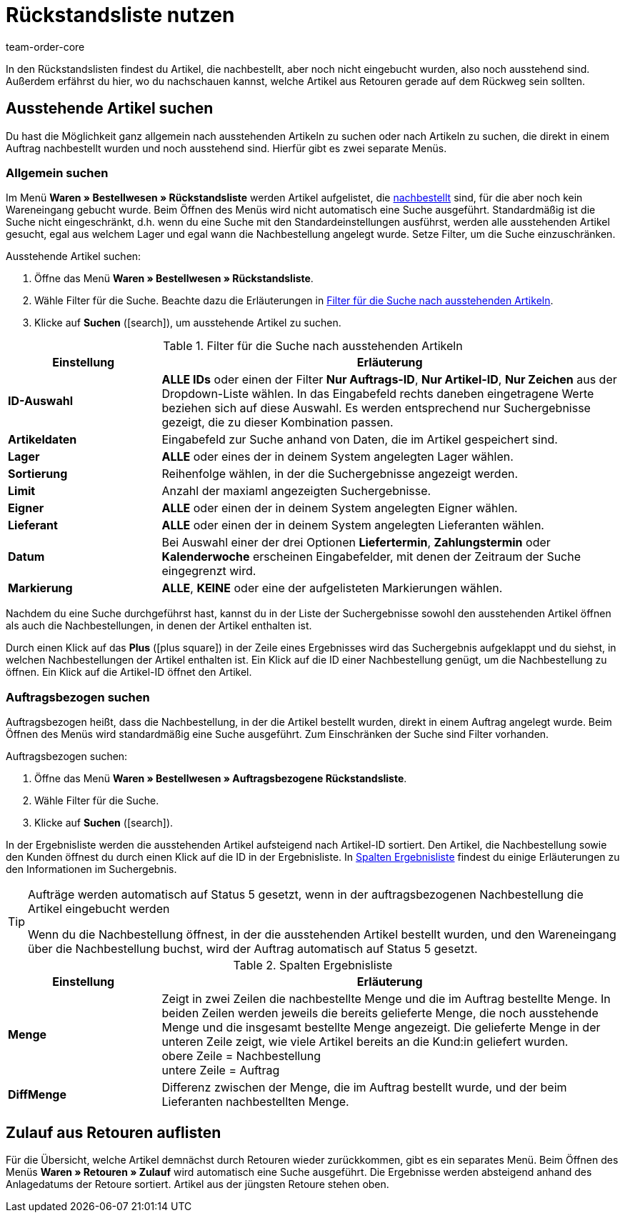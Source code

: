 = Rückstandsliste nutzen
:id: EKFGWEC
:author: team-order-core
:keywords: Zulauf, Rückstandsliste, Nachbestellung, Bestellwesen, Rückstands-Liste, DiffMenge

In den Rückstandslisten findest du Artikel, die nachbestellt, aber noch nicht eingebucht wurden, also noch ausstehend sind. Außerdem erfährst du hier, wo du nachschauen kannst, welche Artikel aus Retouren gerade auf dem Rückweg sein sollten.

[#100]
== Ausstehende Artikel suchen

Du hast die Möglichkeit ganz allgemein nach ausstehenden Artikeln zu suchen oder nach Artikeln zu suchen, die direkt in einem Auftrag nachbestellt wurden und noch ausstehend sind. Hierfür gibt es zwei separate Menüs.

[#200]
=== Allgemein suchen

Im Menü *Waren » Bestellwesen » Rückstandsliste* werden Artikel aufgelistet, die xref:warenwirtschaft:nachbestellungen-vornehmen.adoc#[nachbestellt] sind, für die aber noch kein Wareneingang gebucht wurde. Beim Öffnen des Menüs wird nicht automatisch eine Suche ausgeführt. Standardmäßig ist die Suche nicht eingeschränkt, d.h. wenn du eine Suche mit den Standardeinstellungen ausführst, werden alle ausstehenden Artikel gesucht, egal aus welchem Lager und egal wann die Nachbestellung angelegt wurde. Setze Filter, um die Suche einzuschränken.

[.instruction]
Ausstehende Artikel suchen:

. Öffne das Menü *Waren » Bestellwesen » Rückstandsliste*.
. Wähle Filter für die Suche. Beachte dazu die Erläuterungen in <<table-search-undelivered-variations>>.
. Klicke auf *Suchen* (icon:search[role="blue"]), um ausstehende Artikel zu suchen.

[[table-search-undelivered-variations]]
.Filter für die Suche nach ausstehenden Artikeln
[cols="1,3"]
|====
|Einstellung |Erläuterung

| *ID-Auswahl*
| *ALLE IDs* oder einen der Filter *Nur Auftrags-ID*, *Nur Artikel-ID*, *Nur Zeichen* aus der Dropdown-Liste wählen. In das Eingabefeld rechts daneben eingetragene Werte beziehen sich auf diese Auswahl. Es werden entsprechend nur Suchergebnisse gezeigt, die zu dieser Kombination passen.

| *Artikeldaten*
|Eingabefeld zur Suche anhand von Daten, die im Artikel gespeichert sind.

| *Lager*
| *ALLE* oder eines der in deinem System angelegten Lager wählen.

| *Sortierung*
|Reihenfolge wählen, in der die Suchergebnisse angezeigt werden.

| **Limit**
|Anzahl der maxiaml angezeigten Suchergebnisse.

| *Eigner*
| **ALLE** oder einen der in deinem System angelegten Eigner wählen.

| *Lieferant*
| *ALLE* oder einen der in deinem System angelegten Lieferanten wählen.

| *Datum*
|Bei Auswahl einer der drei Optionen *Liefertermin*, *Zahlungstermin* oder *Kalenderwoche* erscheinen Eingabefelder, mit denen der Zeitraum der Suche eingegrenzt wird.

| *Markierung*
| *ALLE*, *KEINE* oder eine der aufgelisteten Markierungen wählen.
|====

Nachdem du eine Suche durchgeführst hast, kannst du in der Liste der Suchergebnisse sowohl den ausstehenden Artikel öffnen als auch die Nachbestellungen, in denen der Artikel enthalten ist.

Durch einen Klick auf das *Plus* (icon:plus-square[role="green"]) in der Zeile eines Ergebnisses wird das Suchergebnis aufgeklappt und du siehst, in welchen Nachbestellungen der Artikel enthalten ist. Ein Klick auf die ID einer Nachbestellung genügt, um die Nachbestellung zu öffnen. Ein Klick auf die Artikel-ID öffnet den Artikel.

[#300]
=== Auftragsbezogen suchen

Auftragsbezogen heißt, dass die Nachbestellung, in der die Artikel bestellt wurden, direkt in einem Auftrag angelegt wurde. Beim Öffnen des Menüs wird standardmäßig eine Suche ausgeführt. Zum Einschränken der Suche sind Filter vorhanden.

[.instruction]
Auftragsbezogen suchen:

. Öffne das Menü *Waren » Bestellwesen » Auftragsbezogene Rückstandsliste*.
. Wähle Filter für die Suche.
. Klicke auf *Suchen* (icon:search[role="blue"]).

In der Ergebnisliste werden die ausstehenden Artikel aufsteigend nach Artikel-ID sortiert. Den Artikel, die Nachbestellung sowie den Kunden öffnest du durch einen Klick auf die ID in der Ergebnisliste. In <<table-search-result-column>> findest du einige Erläuterungen zu den Informationen im Suchergebnis.

[TIP]
.Aufträge werden automatisch auf Status 5 gesetzt, wenn in der auftragsbezogenen Nachbestellung die Artikel eingebucht werden
====
Wenn du die Nachbestellung öffnest, in der die ausstehenden Artikel bestellt wurden, und den Wareneingang über die Nachbestellung buchst, wird der Auftrag automatisch auf Status 5 gesetzt.
====

[[table-search-result-column]]
.Spalten Ergebnisliste
[cols="1,3"]
|====
|Einstellung |Erläuterung

| *Menge*
|Zeigt in zwei Zeilen die nachbestellte Menge und die im Auftrag bestellte Menge. In beiden Zeilen werden jeweils die bereits gelieferte Menge, die noch ausstehende Menge und die insgesamt bestellte Menge angezeigt. Die gelieferte Menge in der unteren Zeile zeigt, wie viele Artikel bereits an die Kund:in geliefert wurden.  +
obere Zeile = Nachbestellung +
untere Zeile = Auftrag

| *DiffMenge*
|Differenz zwischen der Menge, die im Auftrag bestellt wurde, und der beim Lieferanten nachbestellten Menge.
|====

[#400]
== Zulauf aus Retouren auflisten

Für die Übersicht, welche Artikel demnächst durch Retouren wieder zurückkommen, gibt es ein separates Menü. Beim Öffnen des Menüs *Waren » Retouren » Zulauf* wird automatisch eine Suche ausgeführt. Die Ergebnisse werden absteigend anhand des Anlagedatums der Retoure sortiert. Artikel aus der jüngsten Retoure stehen oben.
